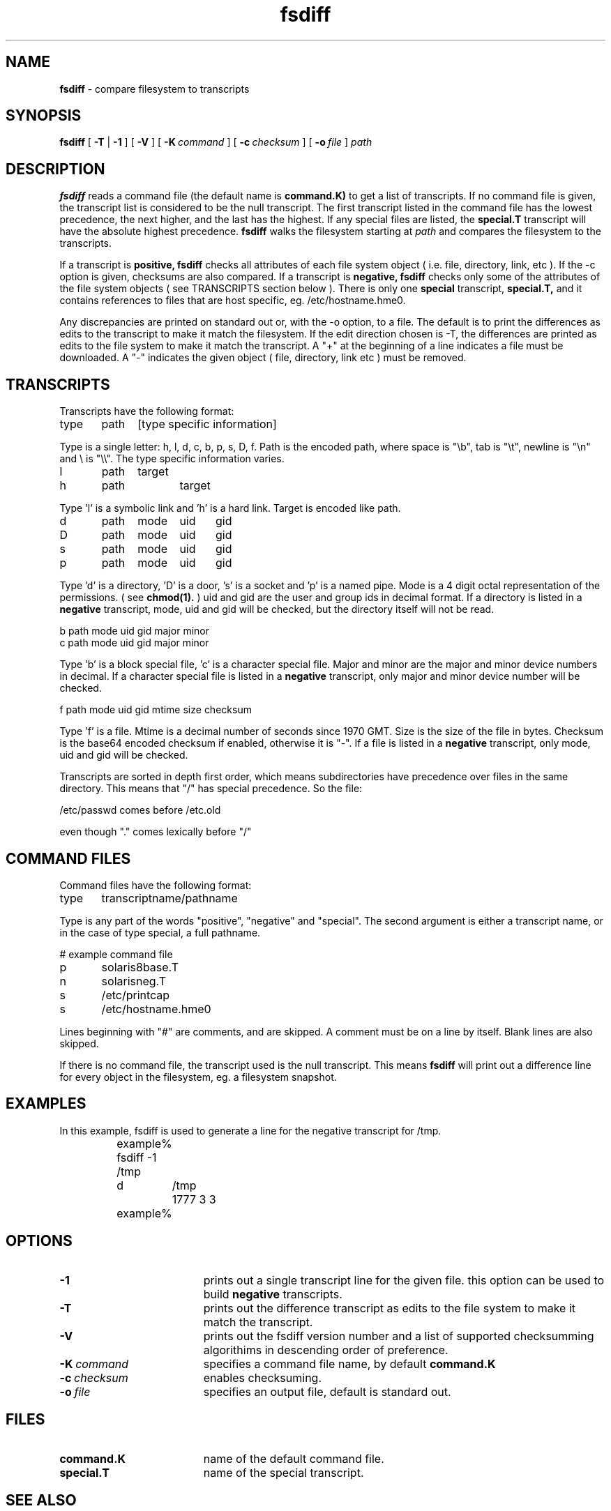 .TH fsdiff "1" "27 March 2001" "RSUG" "User Commands"
.SH NAME
.B fsdiff
\- compare filesystem to transcripts
.SH SYNOPSIS
.B fsdiff
[
.B -T
|
.B -1
] [
.BI -V
] [
.BI \-K\  command
] [
.BI \-c\  checksum
] [
.BI \-o\  file
]
.I path
.sp
.SH DESCRIPTION
.B fsdiff
reads a command file (the default name is
.B command.K)
to get a list of transcripts. If no command file is given, the
transcript list is considered to be the null transcript. The first
transcript listed in the command file has the lowest precedence, the
next higher, and the last has the highest.  If any special files are
listed, the
.B special.T
transcript will have the absolute highest precedence.
.B fsdiff
walks the filesystem starting at
.I path
and compares the filesystem to the transcripts.
.sp
If a transcript is
.B positive,
.B fsdiff
checks all attributes of each file system object
( i.e. file, directory, link, etc ).
If the -c option is given, checksums are also compared.
If a transcript is
.B negative,
.B fsdiff
checks only some of the attributes of the file system objects ( see
TRANSCRIPTS section below ). 
There is only one
.B special
transcript,
.B special.T,
and it contains references to files that are host specific, eg.
/etc/hostname.hme0.
.sp
Any discrepancies are printed on standard out or, with the -o option,
to a file. The default is to print the differences as edits to the
transcript to make it match the filesystem. If the edit direction
chosen is -T, the differences are printed as edits to the file system
to make it match the transcript. A "+" at the beginning of a line
indicates a file must be downloaded. A "-" indicates the given object (
file, directory, link etc ) must be removed.
.sp
.SH TRANSCRIPTS 
Transcripts have the following format:
.sp
.br
type	path	[type specific information]
.br
.sp
Type is a single letter: h, l, d, c, b, p, s, D, f. Path is the encoded
path, where space is "\\b", tab is "\\t", newline is "\\n" and
\\ is "\\\\". The type specific information varies.
.sp
.br
l	path	target
.br
h	path 	target
.br
.sp
Type 'l' is a symbolic link and 'h' is a hard link.  Target is encoded like
path.
.sp
.br
d	path	mode	uid	gid
.br
D	path	mode	uid	gid
.br
s	path	mode	uid	gid
.br
p	path	mode	uid	gid
.br
.sp
Type 'd' is a directory, 'D' is a door, 's' is a socket and 'p' is a named
pipe. Mode is a 4 digit octal representation of the permissions. 
( see
.BR chmod(1).
) uid and gid are the user and group ids in decimal format. If a
directory is listed in a 
.B negative
transcript, mode, uid and gid will be checked, but the directory itself
will not be read.
.sp
.br
b       path    mode    uid     gid     major   minor
.br
c       path    mode    uid     gid     major   minor
.br
.sp
Type 'b' is a block special file, 'c' is a character special file. Major
and minor are the major and minor device numbers in decimal. If a
character special file is listed in a 
.B negative 
transcript, only major
and minor device number will be checked.
.sp
.br
f       path    mode    uid     gid     mtime   size    checksum
.br
.sp
Type 'f' is a file. Mtime is a decimal number of seconds since 1970 GMT.
Size is the size of the file in bytes. Checksum is the base64 encoded
checksum if enabled, otherwise it is "-". If a file is listed in a 
.B negative
transcript, only mode, uid and gid will be checked.
.sp
Transcripts are sorted in depth first order, which means subdirectories have
precedence over files in the same directory. This means that "/" has
special precedence. So the file:
.sp
/etc/passwd  comes before /etc.old
.sp
even though "." comes lexically before "/"
.SH COMMAND FILES
Command files have the following format:
.br
.sp
type	transcriptname/pathname
.sp
.br
Type is any part of the words "positive", "negative" and "special". The
second argument is either a transcript name, or in the case of type
special, a full pathname.
.br
.br
.sp
# example command file
.br
p	solaris8base.T
.br
n	solarisneg.T
.br
s	/etc/printcap
.br
s	/etc/hostname.hme0
.br
.br
.sp
Lines beginning with "#" are comments, and are skipped. A comment must
be on a line by itself. Blank lines are also skipped.
.sp
If there is no command file, the transcript used is the null transcript.
This means
.B fsdiff
will print out a difference line for every object in the
filesystem, eg. a filesystem snapshot. 
.sp
.SH EXAMPLES
In this example, fsdiff is used to generate a line for the negative
transcript for /tmp.
.RS
.sp
.nf	
	example% fsdiff -1 /tmp
	d	/tmp	1777     3     3
	example%
.fi
.RE
.sp
.SH OPTIONS
.TP 19
.B \-1
prints out a single transcript line for the given file. this option can be
used to build 
.B negative
transcripts.
.TP 19
.B \-T
prints out the difference transcript as edits to the file system to make
it match the transcript. 
.TP 19
.B \-V
prints out the fsdiff version number and a list of supported checksumming
algorithims in descending order of preference.
.TP 19
.BI \-K\  command
specifies a command
file name, by default
.B command.K
.TP 19
.BI \-c\  checksum
enables checksuming. 
.TP 19
.BI \-o\  file
specifies an output file, default is standard out.
.sp
.SH FILES
.TP 19
.B command.K
name of the default command file.
.TP 19
.B special.T 
name of the special transcript.
.sp
.SH SEE ALSO
.BR ktcheck (1),
.BR lcreate (1),
.BR lapply (1).
